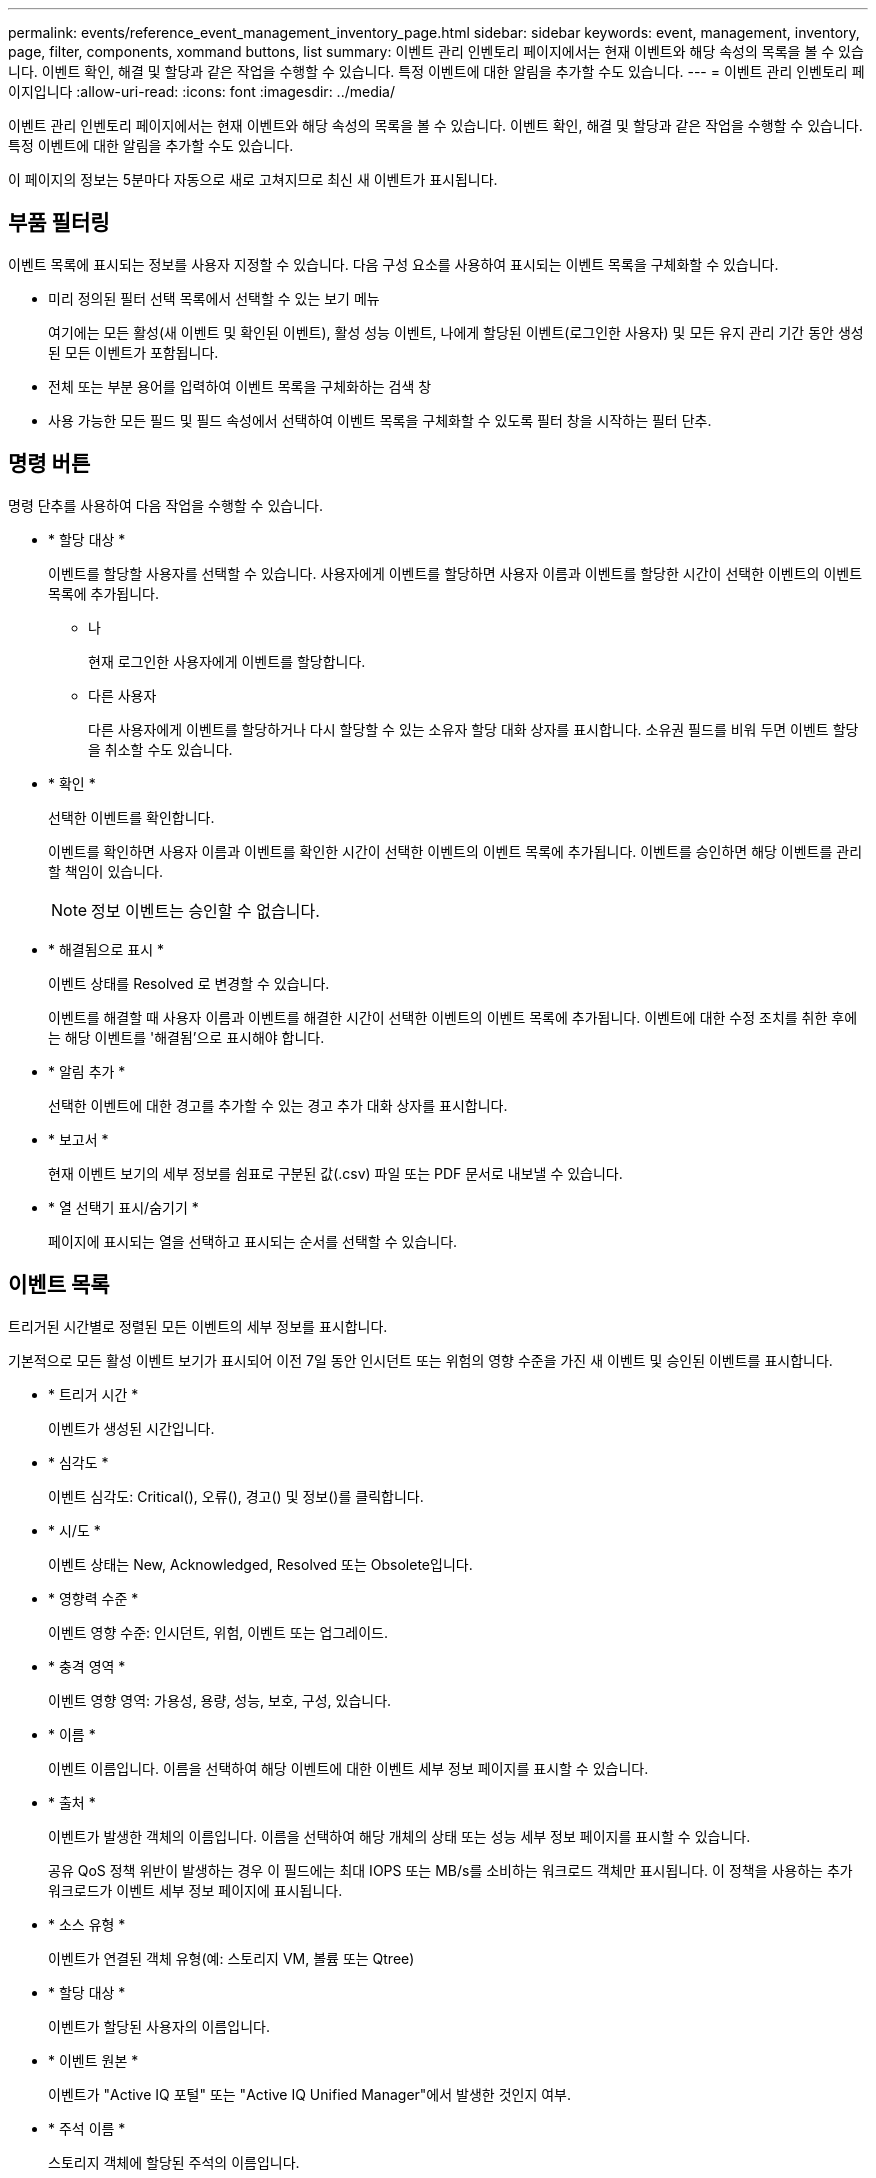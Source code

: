 ---
permalink: events/reference_event_management_inventory_page.html 
sidebar: sidebar 
keywords: event, management, inventory, page, filter, components, xommand buttons, list 
summary: 이벤트 관리 인벤토리 페이지에서는 현재 이벤트와 해당 속성의 목록을 볼 수 있습니다. 이벤트 확인, 해결 및 할당과 같은 작업을 수행할 수 있습니다. 특정 이벤트에 대한 알림을 추가할 수도 있습니다. 
---
= 이벤트 관리 인벤토리 페이지입니다
:allow-uri-read: 
:icons: font
:imagesdir: ../media/


[role="lead"]
이벤트 관리 인벤토리 페이지에서는 현재 이벤트와 해당 속성의 목록을 볼 수 있습니다. 이벤트 확인, 해결 및 할당과 같은 작업을 수행할 수 있습니다. 특정 이벤트에 대한 알림을 추가할 수도 있습니다.

이 페이지의 정보는 5분마다 자동으로 새로 고쳐지므로 최신 새 이벤트가 표시됩니다.



== 부품 필터링

이벤트 목록에 표시되는 정보를 사용자 지정할 수 있습니다. 다음 구성 요소를 사용하여 표시되는 이벤트 목록을 구체화할 수 있습니다.

* 미리 정의된 필터 선택 목록에서 선택할 수 있는 보기 메뉴
+
여기에는 모든 활성(새 이벤트 및 확인된 이벤트), 활성 성능 이벤트, 나에게 할당된 이벤트(로그인한 사용자) 및 모든 유지 관리 기간 동안 생성된 모든 이벤트가 포함됩니다.

* 전체 또는 부분 용어를 입력하여 이벤트 목록을 구체화하는 검색 창
* 사용 가능한 모든 필드 및 필드 속성에서 선택하여 이벤트 목록을 구체화할 수 있도록 필터 창을 시작하는 필터 단추.




== 명령 버튼

명령 단추를 사용하여 다음 작업을 수행할 수 있습니다.

* * 할당 대상 *
+
이벤트를 할당할 사용자를 선택할 수 있습니다. 사용자에게 이벤트를 할당하면 사용자 이름과 이벤트를 할당한 시간이 선택한 이벤트의 이벤트 목록에 추가됩니다.

+
** 나
+
현재 로그인한 사용자에게 이벤트를 할당합니다.

** 다른 사용자
+
다른 사용자에게 이벤트를 할당하거나 다시 할당할 수 있는 소유자 할당 대화 상자를 표시합니다. 소유권 필드를 비워 두면 이벤트 할당을 취소할 수도 있습니다.



* * 확인 *
+
선택한 이벤트를 확인합니다.

+
이벤트를 확인하면 사용자 이름과 이벤트를 확인한 시간이 선택한 이벤트의 이벤트 목록에 추가됩니다. 이벤트를 승인하면 해당 이벤트를 관리할 책임이 있습니다.

+
[NOTE]
====
정보 이벤트는 승인할 수 없습니다.

====
* * 해결됨으로 표시 *
+
이벤트 상태를 Resolved 로 변경할 수 있습니다.

+
이벤트를 해결할 때 사용자 이름과 이벤트를 해결한 시간이 선택한 이벤트의 이벤트 목록에 추가됩니다. 이벤트에 대한 수정 조치를 취한 후에는 해당 이벤트를 '해결됨'으로 표시해야 합니다.

* * 알림 추가 *
+
선택한 이벤트에 대한 경고를 추가할 수 있는 경고 추가 대화 상자를 표시합니다.

* * 보고서 *
+
현재 이벤트 보기의 세부 정보를 쉼표로 구분된 값(.csv) 파일 또는 PDF 문서로 내보낼 수 있습니다.

* * 열 선택기 표시/숨기기 *
+
페이지에 표시되는 열을 선택하고 표시되는 순서를 선택할 수 있습니다.





== 이벤트 목록

트리거된 시간별로 정렬된 모든 이벤트의 세부 정보를 표시합니다.

기본적으로 모든 활성 이벤트 보기가 표시되어 이전 7일 동안 인시던트 또는 위험의 영향 수준을 가진 새 이벤트 및 승인된 이벤트를 표시합니다.

* * 트리거 시간 *
+
이벤트가 생성된 시간입니다.

* * 심각도 *
+
이벤트 심각도: Critical(image:../media/sev_critical_um60.png[""]), 오류(image:../media/sev_error_um60.png[""]), 경고(image:../media/sev_warning_um60.png[""]) 및 정보(image:../media/sev_information_um60.gif[""])를 클릭합니다.

* * 시/도 *
+
이벤트 상태는 New, Acknowledged, Resolved 또는 Obsolete입니다.

* * 영향력 수준 *
+
이벤트 영향 수준: 인시던트, 위험, 이벤트 또는 업그레이드.

* * 충격 영역 *
+
이벤트 영향 영역: 가용성, 용량, 성능, 보호, 구성, 있습니다.

* * 이름 *
+
이벤트 이름입니다. 이름을 선택하여 해당 이벤트에 대한 이벤트 세부 정보 페이지를 표시할 수 있습니다.

* * 출처 *
+
이벤트가 발생한 객체의 이름입니다. 이름을 선택하여 해당 개체의 상태 또는 성능 세부 정보 페이지를 표시할 수 있습니다.

+
공유 QoS 정책 위반이 발생하는 경우 이 필드에는 최대 IOPS 또는 MB/s를 소비하는 워크로드 객체만 표시됩니다. 이 정책을 사용하는 추가 워크로드가 이벤트 세부 정보 페이지에 표시됩니다.

* * 소스 유형 *
+
이벤트가 연결된 객체 유형(예: 스토리지 VM, 볼륨 또는 Qtree)

* * 할당 대상 *
+
이벤트가 할당된 사용자의 이름입니다.

* * 이벤트 원본 *
+
이벤트가 "Active IQ 포털" 또는 "Active IQ Unified Manager"에서 발생한 것인지 여부.

* * 주석 이름 *
+
스토리지 객체에 할당된 주석의 이름입니다.

* * 참고 *
+
이벤트에 대해 추가되는 메모 수입니다.

* * 일 우수 *
+
이벤트가 처음 생성된 이후 발생한 일 수입니다.

* * 할당된 시간 *
+
이벤트가 사용자에게 할당된 이후 경과된 시간입니다. 경과된 시간이 주를 초과하면 이벤트가 사용자에게 할당된 타임스탬프가 표시됩니다.

* * 에 의해 승인됨
+
이벤트를 확인한 사용자의 이름입니다. 이벤트가 확인되지 않으면 필드가 비어 있습니다.

* * 확인된 시간 *
+
이벤트가 확인된 이후 경과된 시간입니다. 경과된 시간이 주를 초과하면 이벤트가 확인된 타임스탬프가 표시됩니다.

* * 해결자 *
+
이벤트를 해결한 사용자의 이름입니다. 이벤트가 해결되지 않으면 필드가 비어 있습니다.

* * 해결 시간 *
+
이벤트가 해결된 이후 경과된 시간입니다. 경과된 시간이 주를 초과하면 이벤트가 해결된 타임스탬프가 표시됩니다.

* * Obsoleted Time(관찰 시간) *
+
이벤트 상태가 폐기로 된 시간입니다.


